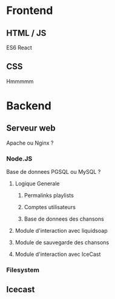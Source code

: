 * Frontend
** HTML / JS
   ES6 React 
** CSS
   Hmmmmm

* Backend
** Serveur web
   Apache ou Nginx ?
*** Node.JS
    Base de donnees PGSQL ou MySQL ?
**** Logique Generale
***** Permalinks playlists
***** Comptes utilisateurs
***** Base de donnees des chansons
**** Module d'interaction avec liquidsoap
**** Module de sauvegarde des chansons
**** Module d'interaction avec IceCast
*** Filesystem
** Icecast
